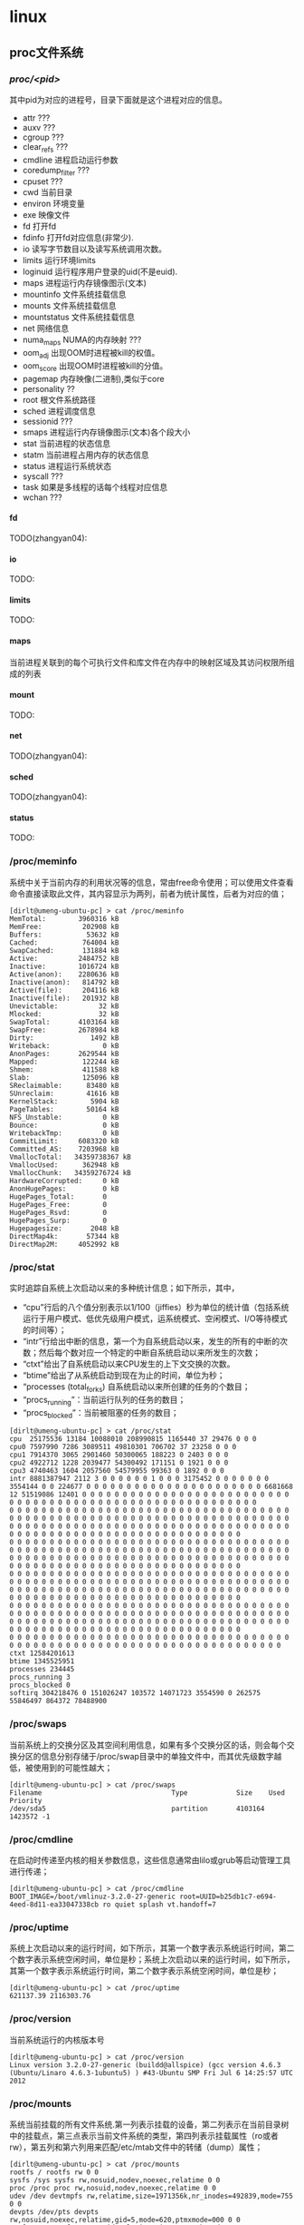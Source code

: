 * linux
#+OPTIONS: H:5

** proc文件系统
*** /proc/<pid>/
其中pid为对应的进程号，目录下面就是这个进程对应的信息。
   - attr ???
   - auxv ???
   - cgroup ???
   - clear_refs ???
   - cmdline 进程启动运行参数
   - coredump_filter ???
   - cpuset ???
   - cwd 当前目录
   - environ 环境变量
   - exe 映像文件
   - fd 打开fd
   - fdinfo 打开fd对应信息(非常少).
   - io 读写字节数目以及读写系统调用次数。
   - limits 运行环境limits
   - loginuid 运行程序用户登录的uid(不是euid).
   - maps 进程运行内存镜像图示(文本)
   - mountinfo 文件系统挂载信息
   - mounts 文件系统挂载信息
   - mountstatus 文件系统挂载信息
   - net 网络信息
   - numa_maps NUMA的内存映射 ???
   - oom_adj 出现OOM时进程被kill的权值。
   - oom_score 出现OOM时进程被kill的分值。
   - pagemap 内存映像(二进制),类似于core
   - personality ??
   - root 根文件系统路径
   - sched 进程调度信息
   - sessionid ???
   - smaps 进程运行内存镜像图示(文本)各个段大小
   - stat 当前进程的状态信息
   - statm 当前进程占用内存的状态信息
   - status 进程运行系统状态
   - syscall ???
   - task 如果是多线程的话每个线程对应信息
   - wchan ???

**** fd
TODO(zhangyan04):

**** io
TODO:

**** limits
TODO:

**** maps
当前进程关联到的每个可执行文件和库文件在内存中的映射区域及其访问权限所组成的列表

**** mount
TODO:

**** net
TODO(zhangyan04):

**** sched
TODO(zhangyan04):

**** status
TODO:

*** /proc/meminfo
系统中关于当前内存的利用状况等的信息，常由free命令使用；可以使用文件查看命令直接读取此文件，其内容显示为两列，前者为统计属性，后者为对应的值；
#+BEGIN_EXAMPLE
[dirlt@umeng-ubuntu-pc] > cat /proc/meminfo 
MemTotal:        3960316 kB
MemFree:          202908 kB
Buffers:           53632 kB
Cached:           764004 kB
SwapCached:       131884 kB
Active:          2484752 kB
Inactive:        1016724 kB
Active(anon):    2280636 kB
Inactive(anon):   814792 kB
Active(file):     204116 kB
Inactive(file):   201932 kB
Unevictable:          32 kB
Mlocked:              32 kB
SwapTotal:       4103164 kB
SwapFree:        2678984 kB
Dirty:              1492 kB
Writeback:             0 kB
AnonPages:       2629544 kB
Mapped:           122244 kB
Shmem:            411588 kB
Slab:             125096 kB
SReclaimable:      83480 kB
SUnreclaim:        41616 kB
KernelStack:        5904 kB
PageTables:        50164 kB
NFS_Unstable:          0 kB
Bounce:                0 kB
WritebackTmp:          0 kB
CommitLimit:     6083320 kB
Committed_AS:    7203968 kB
VmallocTotal:   34359738367 kB
VmallocUsed:      362948 kB
VmallocChunk:   34359276724 kB
HardwareCorrupted:     0 kB
AnonHugePages:         0 kB
HugePages_Total:       0
HugePages_Free:        0
HugePages_Rsvd:        0
HugePages_Surp:        0
Hugepagesize:       2048 kB
DirectMap4k:       57344 kB
DirectMap2M:     4052992 kB
#+END_EXAMPLE

*** /proc/stat
实时追踪自系统上次启动以来的多种统计信息；如下所示，其中，
   - “cpu”行后的八个值分别表示以1/100（jiffies）秒为单位的统计值（包括系统运行于用户模式、低优先级用户模式，运系统模式、空闲模式、I/O等待模式的时间等）；
   - “intr”行给出中断的信息，第一个为自系统启动以来，发生的所有的中断的次数；然后每个数对应一个特定的中断自系统启动以来所发生的次数；
   - “ctxt”给出了自系统启动以来CPU发生的上下文交换的次数。
   - “btime”给出了从系统启动到现在为止的时间，单位为秒；
   - “processes (total_forks) 自系统启动以来所创建的任务的个数目；
   - “procs_running”：当前运行队列的任务的数目；
   - “procs_blocked”：当前被阻塞的任务的数目；

#+BEGIN_EXAMPLE
[dirlt@umeng-ubuntu-pc] > cat /proc/stat 
cpu  25175536 13184 10088010 208990815 1165440 37 29476 0 0 0
cpu0 7597990 7286 3089511 49810301 706702 37 23258 0 0 0
cpu1 7914370 3065 2901460 50300065 188223 0 2403 0 0 0
cpu2 4922712 1228 2039477 54300492 171151 0 1921 0 0 0
cpu3 4740463 1604 2057560 54579955 99363 0 1892 0 0 0
intr 8881387947 2112 3 0 0 0 0 0 0 1 0 0 0 3175452 0 0 0 0 0 0 0 3554144 0 0 224677 0 0 0 0 0 0 0 0 0 0 0 0 0 0 0 0 0 0 0 0 0 0 6681668 12 51519086 12401 0 0 0 0 0 0 0 0 0 0 0 0 0 0 0 0 0 0 0 0 0 0 0 0 0 0 0 0 0 0 0 0 0 0 0 0 0 0 0 0 0 0 0 0 0 0 0 0 0 0 0 0 0 0 0 0 0 
0 0 0 0 0 0 0 0 0 0 0 0 0 0 0 0 0 0 0 0 0 0 0 0 0 0 0 0 0 0 0 0 0 0 0 0 0 0 0 0 0 0 0 0 0 0 0 0 0 0 0 0 0 0 0 0 0 0 0 0 0 0 0 0 0 0 0 0 0 0 0 0 0 0 0 0 0 0 0 0 0 0 0 0 0 0 0 0 0 0 0 0 0 0 0 0 0 0 0 0 0 0 0 0 0 0 0 0 0 0 0 0 0 0 0 0 0 0 0 0 0 0 0 0 0 0 0 0 0 0 0 0 0 0 
0 0 0 0 0 0 0 0 0 0 0 0 0 0 0 0 0 0 0 0 0 0 0 0 0 0 0 0 0 0 0 0 0 0 0 0 0 0 0 0 0 0 0 0 0 0 0 0 0 0 0 0 0 0 0 0 0 0 0 0 0 0 0 0 0 0 0 0 0 0 0 0 0 0 0 0 0 0 0 0 0 0 0 0 0 0 0 0 0 0 0 0 0 0 0 0 0 0 0 0 0 0 0 0 0 0 0 0 0 0 0 0 0 0 0 0 0 0 0 0 0 0 0 0 0 0 0 0 0 0 0 0 0 0 
0 0 0 0 0 0 0 0 0 0 0 0 0 0 0 0 0 0 0 0 0 0 0 0 0 0 0 0 0 0 0 0 0 0 0 0 0 0 0 0 0 0 0 0 0 0 0 0 0 0 0 0 0 0 0 0 0 0 0 0 0 0 0 0 0 0 0 0 0 0 0 0 0 0 0 0 0 0 0 0 0 0 0 0 0 0 0 0 0 0 0 0 0 0 0 0 0 0 0 0 0 0 0 0 0 0 0 0 0 0 0 0 0 0 0 0 0 0 0 0 0 0 0 0 0 0 0 0 0 0 0 0 0 0 
0 0 0 0 0 0 0 0 0 0 0 0 0 0 0 0 0 0 0 0 0 0 0 0 0 0 0 0 0 0 0 0 0 0 0 0 0 0 0 0 0 0 0 0 0 0 0 0 0 0 0 0 0 0 0 0 0 0 0 0 0 0 0 0 0 0 0 0 0 0 0 0 0 0 0 0 0 0 0 0 0 0 0 0 0 0 0 0 0 0 0 0 0 0 0 0 0 0 0 0 0 0 0 0 0 0 0 0 0 0 0 0 0 0 0 0 0 0 0 0 0 0 0 0 0 0 0 0 0 0 0 0 0 0 
0 0 0 0 0 0 0 0 0 0 0 0 0 0 0 0 0 0 0 0 0 0 0 0 0 0 0 0 0 0 0 0 0 0 0 0 0 0 0 0 0 0 0 0 0 0 0 0 0 0 0 0 0 0 0 0 0 0 0 0 0 0 0 0 0 0 0 0 0                                                                                                                                  
ctxt 12584201613
btime 1345525951
processes 234445
procs_running 3
procs_blocked 0
softirq 304218476 0 151026247 103572 14071723 3554590 0 262575 55846497 864372 78488900
#+END_EXAMPLE
     
*** /proc/swaps
当前系统上的交换分区及其空间利用信息，如果有多个交换分区的话，则会每个交换分区的信息分别存储于/proc/swap目录中的单独文件中，而其优先级数字越低，被使用到的可能性越大；

#+BEGIN_EXAMPLE
[dirlt@umeng-ubuntu-pc] > cat /proc/swaps 
Filename                                Type            Size    Used    Priority
/dev/sda5                               partition       4103164 1423572 -1
#+END_EXAMPLE


*** /proc/cmdline
在启动时传递至内核的相关参数信息，这些信息通常由lilo或grub等启动管理工具进行传递；
#+BEGIN_EXAMPLE
[dirlt@umeng-ubuntu-pc] > cat /proc/cmdline 
BOOT_IMAGE=/boot/vmlinuz-3.2.0-27-generic root=UUID=b25db1c7-e694-4eed-8d11-ea33047338cb ro quiet splash vt.handoff=7
#+END_EXAMPLE

*** /proc/uptime
系统上次启动以来的运行时间，如下所示，其第一个数字表示系统运行时间，第二个数字表示系统空闲时间，单位是秒；系统上次启动以来的运行时间，如下所示，其第一个数字表示系统运行时间，第二个数字表示系统空闲时间，单位是秒；

#+BEGIN_EXAMPLE
[dirlt@umeng-ubuntu-pc] > cat /proc/uptime 
621137.39 2116303.76
#+END_EXAMPLE

*** /proc/version
当前系统运行的内核版本号

#+BEGIN_EXAMPLE
[dirlt@umeng-ubuntu-pc] > cat /proc/version
Linux version 3.2.0-27-generic (buildd@allspice) (gcc version 4.6.3 (Ubuntu/Linaro 4.6.3-1ubuntu5) ) #43-Ubuntu SMP Fri Jul 6 14:25:57 UTC 2012
#+END_EXAMPLE




*** /proc/mounts
系统当前挂载的所有文件系统.第一列表示挂载的设备，第二列表示在当前目录树中的挂载点，第三点表示当前文件系统的类型，第四列表示挂载属性（ro或者rw），第五列和第六列用来匹配/etc/mtab文件中的转储（dump）属性；
#+BEGIN_EXAMPLE
[dirlt@umeng-ubuntu-pc] > cat /proc/mounts 
rootfs / rootfs rw 0 0
sysfs /sys sysfs rw,nosuid,nodev,noexec,relatime 0 0
proc /proc proc rw,nosuid,nodev,noexec,relatime 0 0
udev /dev devtmpfs rw,relatime,size=1971356k,nr_inodes=492839,mode=755 0 0
devpts /dev/pts devpts rw,nosuid,noexec,relatime,gid=5,mode=620,ptmxmode=000 0 0
tmpfs /run tmpfs rw,nosuid,relatime,size=792064k,mode=755 0 0
/dev/disk/by-uuid/b25db1c7-e694-4eed-8d11-ea33047338cb / ext4 rw,relatime,errors=remount-ro,user_xattr,barrier=1,data=ordered 0 0
none /sys/fs/fuse/connections fusectl rw,relatime 0 0
none /sys/kernel/debug debugfs rw,relatime 0 0
none /sys/kernel/security securityfs rw,relatime 0 0
none /run/lock tmpfs rw,nosuid,nodev,noexec,relatime,size=5120k 0 0
none /run/shm tmpfs rw,nosuid,nodev,relatime 0 0
/dev/sda3 /home ext4 rw,relatime,user_xattr,barrier=1,data=ordered 0 0
binfmt_misc /proc/sys/fs/binfmt_misc binfmt_misc rw,nosuid,nodev,noexec,relatime 0 0
gvfs-fuse-daemon /home/dirlt/.gvfs fuse.gvfs-fuse-daemon rw,nosuid,nodev,relatime,user_id=1000,group_id=1000 0 0
#+END_EXAMPLE

*** /proc/modules
当前装入内核的所有模块名称列表，可以由lsmod命令使用，也可以直接查看；如下所示，其中第一列表示模块名，第二列表示此模块占用内存空间大小，第三列表示此模块有多少实例被装入，第四列表示此模块依赖于其它哪些模块，第五列表示此模块的装载状态（Live：已经装入；Loading：正在装入；Unloading：正在卸载），第六列表示此模块在内核内存（kernel memory）中的偏移量；
#+BEGIN_EXAMPLE
[dirlt@umeng-ubuntu-pc] > cat /proc/modules 
pci_stub 12622 1 - Live 0x0000000000000000
vboxpci 23200 0 - Live 0x0000000000000000 (O)
vboxnetadp 13382 0 - Live 0x0000000000000000 (O)
vboxnetflt 23441 0 - Live 0x0000000000000000 (O)
vboxdrv 287082 3 vboxpci,vboxnetadp,vboxnetflt, Live 0x0000000000000000 (O)
bnep 18281 2 - Live 0x0000000000000000
rfcomm 47604 0 - Live 0x0000000000000000
bluetooth 180104 10 bnep,rfcomm, Live 0x0000000000000000
binfmt_misc 17540 1 - Live 0x0000000000000000
snd_hda_codec_realtek 223962 1 - Live 0x0000000000000000
ppdev 17113 0 - Live 0x0000000000000000
eeepc_wmi 13109 0 - Live 0x0000000000000000
asus_wmi 24456 1 eeepc_wmi, Live 0x0000000000000000
sparse_keymap 13890 1 asus_wmi, Live 0x0000000000000000
snd_hda_intel 33773 5 - Live 0x0000000000000000
snd_hda_codec 127706 2 snd_hda_codec_realtek,snd_hda_intel, Live 0x0000000000000000
snd_hwdep 13668 1 snd_hda_codec, Live 0x0000000000000000
snd_pcm 97188 3 snd_hda_intel,snd_hda_codec, Live 0x0000000000000000
snd_seq_midi 13324 0 - Live 0x0000000000000000
snd_rawmidi 30748 1 snd_seq_midi, Live 0x0000000000000000
snd_seq_midi_event 14899 1 snd_seq_midi, Live 0x0000000000000000
snd_seq 61896 2 snd_seq_midi,snd_seq_midi_event, Live 0x0000000000000000
snd_timer 29990 2 snd_pcm,snd_seq, Live 0x0000000000000000
snd_seq_device 14540 3 snd_seq_midi,snd_rawmidi,snd_seq, Live 0x0000000000000000
parport_pc 32866 1 - Live 0x0000000000000000
snd 78855 18 snd_hda_codec_realtek,snd_hda_intel,snd_hda_codec,snd_hwdep,snd_pcm,snd_rawmidi,snd_seq,snd_timer,snd_seq_device, Live 0
x0000000000000000                                                                                                                   
psmouse 87692 0 - Live 0x0000000000000000
serio_raw 13211 0 - Live 0x0000000000000000
soundcore 15091 1 snd, Live 0x0000000000000000
snd_page_alloc 18529 2 snd_hda_intel,snd_pcm, Live 0x0000000000000000
mac_hid 13253 0 - Live 0x0000000000000000
i915 472897 3 - Live 0x0000000000000000
wmi 19256 1 asus_wmi, Live 0x0000000000000000
drm_kms_helper 46978 1 i915, Live 0x0000000000000000
drm 242038 4 i915,drm_kms_helper, Live 0x0000000000000000
i2c_algo_bit 13423 1 i915, Live 0x0000000000000000
mei 41616 0 - Live 0x0000000000000000 (C)
video 19596 1 i915, Live 0x0000000000000000
lp 17799 0 - Live 0x0000000000000000
parport 46562 3 ppdev,parport_pc,lp, Live 0x0000000000000000
usbhid 47199 0 - Live 0x0000000000000000
hid 99559 1 usbhid, Live 0x0000000000000000
r8169 62099 0 - Live 0x0000000000000000
#+END_EXAMPLE

*** /proc/diskstats
每块磁盘设备的磁盘I/O统计信息列表

*** /proc/sys
在/proc/sys下面有一些可以动态修改的内核参数，有两种方式可以修改这些参数。

首先可以使用sysctl工具来进行修改。比如如果想修改sys/vm/swappiness==0的话，那么可以
#+BEGIN_EXAMPLE
dirlt@dirlt-virtual-machine:~/github/sperm/essay$ sudo sysctl vm.swappiness=0
[sudo] password for dirlt:
vm.swappiness = 0
#+END_EXAMPLE

上面修改方式是临时的，如果想进行永久修改的话可以修改/etc/sysctl.conf文件
#+BEGIN_EXAMPLE
vm.swappiness = 0
#+END_EXAMPLE
然后重启那么这个设置就会永久生效。

*** /proc/sys/vm/overcommit_memory
所谓的overcommit是过量使用的意思。
   - OVERCOMMIT_GUESS=0 用户申请内存的时候，系统会判断剩余的内存有多少。如果不够的话那么就会失败。这种方式是比较保守的，因为有时候比如用户申请1G内存但是可能只是会使用其中1K.
   - OVERCOMMIT_ALWAYS=1 用户申请内存的时候，系统不进行任何检查认为内存足够使用，直到使用内存超过可用内存。
   - OVERCOMMIT_NEVER=2 用户一次申请内存的大小不允许超过<可用内存>的大小。关于这个<可用内存>的大小计算可以看下面overcommit_ration这个参数，可以上面两种所说的可用内存不太一样。

*** /proc/sys/vm/overcommit_ratio
如果overcommit_memory值为2的话，那么这个参数决定了系统的<可用内存>的大小。计算方式是 (Physical-RAM-Size) * ratio / 100 + (Swap-Size).
#+BEGIN_EXAMPLE
dirlt@dirlt-virtual-machine:~/github/sperm/essay$ free -m
             total       used       free     shared    buffers     cached
Mem:           491        484          6          0         43        296
-/+ buffers/cache:        145        346
Swap:          509          0        509
dirlt@dirlt-virtual-machine:~/github/sperm/essay$ cat /proc/sys/vm/overcommit_ratio
50
#+END_EXAMPLE
所以对于我这个系统来说，可用的虚拟内存在(491*50/100)+509=754M. NOTE(dirlt):这个仅仅是在overcommit_memory=2的时候估算的<可用内存>大小，
实际上对于其他情况来说可用内存大小还是(Physical-RAM-Size) + (Swap-Size).

*** /proc/sys/vm/swappiness
这个参数决定系统使用swap的程度。但是这个参数并没有禁止使用swap分区，而只是一个依赖于swap分区的程度。
如果这个值设置成为0的话那么，那么系统会尽可能地将减少page swap in/out操作，将更多的内存操作于物理内存上面。

*** /proc/sys/vm/dirty_*
这几个参数主要是用来控制脏页刷回磁盘策略。关于脏页刷回磁盘的过程可以参看"文件IO/write"一节。

*** /proc/sys/vm/drop_caches
    可以用来释放kernel保存的buffers和cached memory，buffers保存的是目录以及文件的inode，cached memory保存的是操作文件时候使用的pagecache
   - 0 // 释放cached memory
   - 1 // 释放buffers
   - 2 // 释放两者
为了防止数据丢失，可以在修改这个文件之前先调用sync强制写盘

*** /proc/cpuinfo
*** /proc/crypto
系统上已安装的内核使用的密码算法及每个算法的详细信息列表
#+BEGIN_EXAMPLE
[dirlt@umeng-ubuntu-pc] > cat /proc/crypto 
name         : cbc(aes)
driver       : cbc(aes-generic)
module       : kernel
priority     : 100
refcnt       : 1
selftest     : passed
type         : blkcipher
blocksize    : 16
min keysize  : 16
max keysize  : 32
ivsize       : 16
geniv        : <default>

name         : hmac(sha256)
driver       : hmac(sha256-generic)
module       : kernel
priority     : 0
refcnt       : 2
selftest     : passed
type         : shash
blocksize    : 64
digestsize   : 32

name         : hmac(sha1)
driver       : hmac(sha1-generic)
module       : kernel
priority     : 0
refcnt       : 2
selftest     : passed
type         : shash
blocksize    : 64
digestsize   : 20

name         : stdrng
driver       : krng
module       : kernel
priority     : 200
refcnt       : 1
selftest     : passed
type         : rng
seedsize     : 0

name         : crc32c
driver       : crc32c-generic
module       : kernel
priority     : 100
refcnt       : 1
selftest     : passed
type         : shash
blocksize    : 1
digestsize   : 4

name         : aes
driver       : aes-generic
module       : kernel
priority     : 100
refcnt       : 1
selftest     : passed
type         : cipher
blocksize    : 16
min keysize  : 16
max keysize  : 32

name         : sha256
driver       : sha256-generic
module       : kernel
priority     : 0
refcnt       : 3
selftest     : passed
type         : shash
blocksize    : 64
digestsize   : 32

name         : sha224
driver       : sha224-generic
module       : kernel
priority     : 0
refcnt       : 1
selftest     : passed
type         : shash
blocksize    : 64
digestsize   : 28

name         : sha1
driver       : sha1-generic
module       : kernel
priority     : 0
refcnt       : 3
selftest     : passed
type         : shash
blocksize    : 64
digestsize   : 20

name         : md5
driver       : md5-generic
module       : kernel
priority     : 0
refcnt       : 1
selftest     : passed
type         : shash
blocksize    : 64
digestsize   : 16

name         : crc32c
driver       : crc32c-intel
module       : kernel
priority     : 200
refcnt       : 1
selftest     : passed
type         : shash
blocksize    : 1
digestsize   : 4
#+END_EXAMPLE

*** /proc/loadavg
保存关于CPU和磁盘I/O的负载平均值，其前三列分别表示每1秒钟、每5秒钟及每15秒的负载平均值，类似于uptime命令输出的相关信息；第四列是由斜线隔开的两个数值，前者表示当前正由内核调度的实体（进程和线程）的数目，后者表示系统当前存活的内核调度实体的数目；第五列表示此文件被查看前最近一个由内核创建的进程的PID.
#+BEGIN_EXAMPLE
[dirlt@umeng-ubuntu-pc] > cat /proc/loadavg 
2.46 2.14 2.16 15/736 11012
#+END_EXAMPLE

*** /proc/locks
保存当前由内核锁定的文件的相关信息，包含内核内部的调试数据；每个锁定占据一行，且具有一个惟一的编号；如下输出信息中每行的第二列表示当前锁定使用的锁定类别，POSIX表示目前较新类型的文件锁，由lockf系统调用产生，FLOCK是传统的UNIX文件锁，由flock系统调用产生；第三列也通常由两种类型，ADVISORY表示不允许其他用户锁定此文件，但允许读取，MANDATORY表示此文件锁定期间不允许其他用户任何形式的访问；

#+BEGIN_EXAMPLE
[dirlt@umeng-ubuntu-pc] > cat /proc/locks 
1: POSIX  ADVISORY  WRITE 18536 08:01:1573063 0 9223372036854775806
2: POSIX  ADVISORY  WRITE 3187 08:03:1970738 0 0
3: POSIX  ADVISORY  WRITE 3187 08:03:1971423 0 0
4: POSIX  ADVISORY  WRITE 3187 08:03:1971422 0 0
5: POSIX  ADVISORY  WRITE 3187 08:03:1971421 0 0
6: POSIX  ADVISORY  READ  647 08:01:3702340 1073741826 1073742335
7: FLOCK  ADVISORY  WRITE 28279 08:01:394731 0 EOF
8: POSIX  ADVISORY  WRITE 25505 08:03:1442453 1073741824 1073742335
9: POSIX  ADVISORY  READ  25505 08:03:1442317 128 128
10: POSIX  ADVISORY  READ  25505 08:03:1443015 1073741826 1073742335
11: POSIX  ADVISORY  READ  25505 08:03:1441997 128 128
12: POSIX  ADVISORY  READ  25505 08:03:1443023 1073741826 1073742335
13: POSIX  ADVISORY  READ  25505 08:03:1443008 1073741826 1073742335
14: POSIX  ADVISORY  WRITE 25505 08:03:1443000 0 EOF
15: POSIX  ADVISORY  WRITE 18249 08:03:1971018 0 9223372036854775806
16: POSIX  ADVISORY  WRITE 17989 08:03:1970815 0 9223372036854775806
17: POSIX  ADVISORY  WRITE 4378 08:03:2492158 1073741824 1073742335
18: POSIX  ADVISORY  READ  4378 08:03:2491544 1073741826 1073742335
19: POSIX  ADVISORY  READ  4378 08:03:2492160 128 128
20: POSIX  ADVISORY  READ  4378 08:03:2491555 1073741826 1073742335
21: POSIX  ADVISORY  READ  4378 08:03:2491887 128 128
22: POSIX  ADVISORY  READ  4378 08:03:2491558 1073741826 1073742335
23: POSIX  ADVISORY  WRITE 4378 08:03:2491537 0 EOF
24: POSIX  ADVISORY  READ  1945 08:03:1179790 124 124
25: POSIX  ADVISORY  WRITE 1953 08:03:1179792 0 0
26: POSIX  ADVISORY  READ  1951 08:03:1179790 128 128
27: POSIX  ADVISORY  READ  1951 08:03:1179788 1073741826 1073742335
28: POSIX  ADVISORY  READ  1945 08:03:1179790 128 128
29: POSIX  ADVISORY  READ  1945 08:03:1179788 1073741826 1073742335
30: POSIX  ADVISORY  WRITE 997 00:0f:1714 0 EOF
31: FLOCK  ADVISORY  WRITE 958 00:0f:8496 0 EOF
#+END_EXAMPLE

*** /proc/slabinfo
在内核中频繁使用的对象（如inode、dentry等）都有自己的cache，即slab pool，而/proc/slabinfo文件列出了这些对象相关slap的信息；详情可以参见内核文档中slapinfo的手册页；

#+BEGIN_EXAMPLE
[dirlt@umeng-ubuntu-pc] > sudo cat /proc/slabinfo                                                                                    
[sudo] password for dirlt: 
slabinfo - version: 2.1
# name            <active_objs> <num_objs> <objsize> <objperslab> <pagesperslab> : tunables <limit> <batchcount> <sharedfactor> : sla
bdata <active_slabs> <num_slabs> <sharedavail>                                                                                      
ip6_dst_cache        100    100    320   25    2 : tunables    0    0    0 : slabdata      4      4      0
UDPLITEv6              0      0   1024   16    4 : tunables    0    0    0 : slabdata      0      0      0
UDPv6                 64     64   1024   16    4 : tunables    0    0    0 : slabdata      4      4      0
tw_sock_TCPv6        425    450    320   25    2 : tunables    0    0    0 : slabdata     18     18      0
TCPv6                221    221   1920   17    8 : tunables    0    0    0 : slabdata     13     13      0
flow_cache             0      0    104   39    1 : tunables    0    0    0 : slabdata      0      0      0
kcopyd_job             0      0   3240   10    8 : tunables    0    0    0 : slabdata      0      0      0
dm_uevent              0      0   2608   12    8 : tunables    0    0    0 : slabdata      0      0      0
dm_rq_target_io        0      0    408   20    2 : tunables    0    0    0 : slabdata      0      0      0
cfq_queue            510    510    232   17    1 : tunables    0    0    0 : slabdata     30     30      0
bsg_cmd                0      0    312   26    2 : tunables    0    0    0 : slabdata      0      0      0
mqueue_inode_cache     18     18    896   18    4 : tunables    0    0    0 : slabdata      1      1      0
fuse_request         104    104    608   26    4 : tunables    0    0    0 : slabdata      4      4      0
fuse_inode            46     46    704   23    4 : tunables    0    0    0 : slabdata      2      2      0
ecryptfs_key_record_cache      0      0    576   28    4 : tunables    0    0    0 : slabdata      0      0      0
ecryptfs_inode_cache      0      0    960   17    4 : tunables    0    0    0 : slabdata      0      0      0
hugetlbfs_inode_cache     28     28    576   28    4 : tunables    0    0    0 : slabdata      1      1      0
journal_handle       680    680     24  170    1 : tunables    0    0    0 : slabdata      4      4      0
journal_head         720    720    112   36    1 : tunables    0    0    0 : slabdata     20     20      0
revoke_record       4992   4992     32  128    1 : tunables    0    0    0 : slabdata     39     39      0
ext4_inode_cache   53478  53478    880   18    4 : tunables    0    0    0 : slabdata   2971   2971      0
ext4_free_data      3650   4015     56   73    1 : tunables    0    0    0 : slabdata     55     55      0
ext4_allocation_context   3810   3810    136   30    1 : tunables    0    0    0 : slabdata    127    127      0
ext4_io_end          261    406   1128   29    8 : tunables    0    0    0 : slabdata     14     14      0
ext4_io_page        1284   2816     16  256    1 : tunables    0    0    0 : slabdata     11     11      0
ext3_inode_cache       0      0    776   21    4 : tunables    0    0    0 : slabdata      0      0      0
ext3_xattr             0      0     88   46    1 : tunables    0    0    0 : slabdata      0      0      0
dquot                  0      0    256   16    1 : tunables    0    0    0 : slabdata      0      0      0
dnotify_mark        4230   4230    136   30    1 : tunables    0    0    0 : slabdata    141    141      0
dio                  100    100    640   25    4 : tunables    0    0    0 : slabdata      4      4      0
pid_namespace          0      0   2128   15    8 : tunables    0    0    0 : slabdata      0      0      0
user_namespace         0      0   1072   30    8 : tunables    0    0    0 : slabdata      0      0      0
UDP-Lite               0      0    832   19    4 : tunables    0    0    0 : slabdata      0      0      0
ip_fib_trie          292    292     56   73    1 : tunables    0    0    0 : slabdata      4      4      0
arp_cache             72     72    448   18    2 : tunables    0    0    0 : slabdata      4      4      0
UDP                   76     76    832   19    4 : tunables    0    0    0 : slabdata      4      4      0
tw_sock_TCP          240    240    256   16    1 : tunables    0    0    0 : slabdata     15     15      0
TCP                  140    252   1728   18    8 : tunables    0    0    0 : slabdata     14     14      0
blkdev_queue          51     51   1880   17    8 : tunables    0    0    0 : slabdata      3      3      0
blkdev_requests      374    374    368   22    2 : tunables    0    0    0 : slabdata     17     17      0
fsnotify_event      1632   1632    120   34    1 : tunables    0    0    0 : slabdata     48     48      0
bip-256                7      7   4224    7    8 : tunables    0    0    0 : slabdata      1      1      0
bip-128                0      0   2176   15    8 : tunables    0    0    0 : slabdata      0      0      0
bip-64                 0      0   1152   28    8 : tunables    0    0    0 : slabdata      0      0      0
bip-16                21     21    384   21    2 : tunables    0    0    0 : slabdata      1      1      0
sock_inode_cache    1149   1300    640   25    4 : tunables    0    0    0 : slabdata     52     52      0
net_namespace          0      0   2560   12    8 : tunables    0    0    0 : slabdata      0      0      0
shmem_inode_cache   2929   3375    640   25    4 : tunables    0    0    0 : slabdata    135    135      0
Acpi-ParseExt       3304   3304     72   56    1 : tunables    0    0    0 : slabdata     59     59      0
Acpi-State           204    204     80   51    1 : tunables    0    0    0 : slabdata      4      4      0
Acpi-Namespace      1428   1428     40  102    1 : tunables    0    0    0 : slabdata     14     14      0
task_delay_info     1764   1764    112   36    1 : tunables    0    0    0 : slabdata     49     49      0
taskstats             96     96    328   24    2 : tunables    0    0    0 : slabdata      4      4      0
proc_inode_cache    3001   3302    624   26    4 : tunables    0    0    0 : slabdata    127    127      0
sigqueue             150    150    160   25    1 : tunables    0    0    0 : slabdata      6      6      0
bdev_cache            76     76    832   19    4 : tunables    0    0    0 : slabdata      4      4      0
sysfs_dir_cache    18480  18480    144   28    1 : tunables    0    0    0 : slabdata    660    660      0
inode_cache         7515   8120    560   29    4 : tunables    0    0    0 : slabdata    280    280      0
dentry             63000  63000    192   21    1 : tunables    0    0    0 : slabdata   3000   3000      0
iint_cache             0      0    112   36    1 : tunables    0    0    0 : slabdata      0      0      0
buffer_head        54221  60684    104   39    1 : tunables    0    0    0 : slabdata   1556   1556      0
vm_area_struct     44863  48047    176   23    1 : tunables    0    0    0 : slabdata   2089   2089      0
mm_struct            252    252    896   18    4 : tunables    0    0    0 : slabdata     14     14      0
files_cache          465    506    704   23    4 : tunables    0    0    0 : slabdata     22     22      0
signal_cache         456    600   1088   30    8 : tunables    0    0    0 : slabdata     20     20      0
sighand_cache        285    315   2112   15    8 : tunables    0    0    0 : slabdata     21     21      0
task_xstate         1631   1824    832   19    4 : tunables    0    0    0 : slabdata     96     96      0
task_struct          758    820   5872    5    8 : tunables    0    0    0 : slabdata    164    164      0
anon_vma           12228  13328     72   56    1 : tunables    0    0    0 : slabdata    238    238      0
shared_policy_node  39239  42670     48   85    1 : tunables    0    0    0 : slabdata    502    502      0
numa_policy          680    680     24  170    1 : tunables    0    0    0 : slabdata      4      4      0
radix_tree_node    11597  15792    568   28    4 : tunables    0    0    0 : slabdata    564    564      0
idr_layer_cache     1320   1320    544   30    4 : tunables    0    0    0 : slabdata     44     44      0
dma-kmalloc-8192       0      0   8192    4    8 : tunables    0    0    0 : slabdata      0      0      0
dma-kmalloc-4096       0      0   4096    8    8 : tunables    0    0    0 : slabdata      0      0      0
dma-kmalloc-2048       0      0   2048   16    8 : tunables    0    0    0 : slabdata      0      0      0
dma-kmalloc-1024       0      0   1024   16    4 : tunables    0    0    0 : slabdata      0      0      0
dma-kmalloc-512        0      0    512   16    2 : tunables    0    0    0 : slabdata      0      0      0
dma-kmalloc-256        0      0    256   16    1 : tunables    0    0    0 : slabdata      0      0      0
dma-kmalloc-128        0      0    128   32    1 : tunables    0    0    0 : slabdata      0      0      0
dma-kmalloc-64         0      0     64   64    1 : tunables    0    0    0 : slabdata      0      0      0
dma-kmalloc-32         0      0     32  128    1 : tunables    0    0    0 : slabdata      0      0      0
dma-kmalloc-16         0      0     16  256    1 : tunables    0    0    0 : slabdata      0      0      0
dma-kmalloc-8          0      0      8  512    1 : tunables    0    0    0 : slabdata      0      0      0
dma-kmalloc-192        0      0    192   21    1 : tunables    0    0    0 : slabdata      0      0      0
dma-kmalloc-96         0      0     96   42    1 : tunables    0    0    0 : slabdata      0      0      0
kmalloc-8192          87     92   8192    4    8 : tunables    0    0    0 : slabdata     23     23      0
kmalloc-4096         200    240   4096    8    8 : tunables    0    0    0 : slabdata     30     30      0
kmalloc-2048         422    544   2048   16    8 : tunables    0    0    0 : slabdata     34     34      0
kmalloc-1024        1154   1280   1024   16    4 : tunables    0    0    0 : slabdata     80     80      0
kmalloc-512         2848   3328    512   16    2 : tunables    0    0    0 : slabdata    208    208      0
kmalloc-256        14079  14704    256   16    1 : tunables    0    0    0 : slabdata    919    919      0
kmalloc-128         3467   6816    128   32    1 : tunables    0    0    0 : slabdata    213    213      0
kmalloc-64         10415  12928     64   64    1 : tunables    0    0    0 : slabdata    202    202      0
kmalloc-32         10224  11648     32  128    1 : tunables    0    0    0 : slabdata     91     91      0
kmalloc-16          4608   4608     16  256    1 : tunables    0    0    0 : slabdata     18     18      0
kmalloc-8          31744  31744      8  512    1 : tunables    0    0    0 : slabdata     62     62      0
kmalloc-192         3055   4368    192   21    1 : tunables    0    0    0 : slabdata    208    208      0
kmalloc-96          4031   4116     96   42    1 : tunables    0    0    0 : slabdata     98     98      0
kmem_cache            32     32    256   16    1 : tunables    0    0    0 : slabdata      2      2      0
kmem_cache_node      128    128     64   64    1 : tunables    0    0    0 : slabdata      2      2      0
#+END_EXAMPLE

*** /proc/vmstat
当前系统虚拟内存的多种统计数据，信息量可能会比较大，这因系统而有所不同，可读性较好；

#+BEGIN_EXAMPLE
[dirlt@umeng-ubuntu-pc] > cat /proc/vmstat 
nr_free_pages 39606
nr_inactive_anon 207905
nr_active_anon 575539
nr_inactive_file 51308
nr_active_file 51193
nr_unevictable 8
nr_mlock 8
nr_anon_pages 662833
nr_mapped 30562
nr_file_pages 242500
nr_dirty 288
nr_writeback 0
nr_slab_reclaimable 20951
nr_slab_unreclaimable 10401
nr_page_table_pages 12576
nr_kernel_stack 739
nr_unstable 0
nr_bounce 0
nr_vmscan_write 1043356
nr_vmscan_immediate_reclaim 310904
nr_writeback_temp 0
nr_isolated_anon 0
nr_isolated_file 0
nr_shmem 106998
nr_dirtied 14956613
nr_written 13377394
numa_hit 6181305909
numa_miss 0
numa_foreign 0
numa_interleave 5518
numa_local 6181305909
numa_other 0
nr_anon_transparent_hugepages 0
nr_dirty_threshold 92555
nr_dirty_background_threshold 46277
pgpgin 17601663
pgpgout 64310804
pswpin 491621
pswpout 789986
pgalloc_dma 0
pgalloc_dma32 5030620457
pgalloc_normal 1192146375
pgalloc_movable 0
pgfree 6222807408
pgactivate 4825471
pgdeactivate 4561700
pgfault 5884815503
pgmajfault 159176
pgrefill_dma 0
pgrefill_dma32 2727143
pgrefill_normal 3119709
pgrefill_movable 0
pgsteal_dma 0
pgsteal_dma32 4612169
pgsteal_normal 2661815
pgsteal_movable 0
pgscan_kswapd_dma 0
pgscan_kswapd_dma32 6468262
pgscan_kswapd_normal 4573712
pgscan_kswapd_movable 0
pgscan_direct_dma 0
pgscan_direct_dma32 275766
pgscan_direct_normal 246885
pgscan_direct_movable 0
zone_reclaim_failed 0
pginodesteal 0
slabs_scanned 1904768
kswapd_steal 7105516
kswapd_inodesteal 41781
kswapd_low_wmark_hit_quickly 10
kswapd_high_wmark_hit_quickly 980
kswapd_skip_congestion_wait 4130
pageoutrun 147240
allocstall 3159
pgrotated 884823
compact_blocks_moved 0
compact_pages_moved 0
compact_pagemigrate_failed 0
compact_stall 5
compact_fail 3
compact_success 2
htlb_buddy_alloc_success 0
htlb_buddy_alloc_fail 0
unevictable_pgs_culled 0
unevictable_pgs_scanned 0
unevictable_pgs_rescued 74
unevictable_pgs_mlocked 82
unevictable_pgs_munlocked 74
unevictable_pgs_cleared 0
unevictable_pgs_stranded 0
unevictable_pgs_mlockfreed 0
thp_fault_alloc 0
thp_fault_fallback 0
thp_collapse_alloc 0
thp_collapse_alloc_failed 0
thp_split 0
#+END_EXAMPLE

*** /proc/zoneinfo
内存区域（zone）的详细信息列表

#+BEGIN_EXAMPLE
[dirlt@umeng-ubuntu-pc] > cat /proc/zoneinfo 
Node 0, zone      DMA
  pages free     3977
        min      65
        low      81
        high     97
        scanned  0
        spanned  4080
        present  3913
    nr_free_pages 3977
    nr_inactive_anon 0
    nr_active_anon 0
    nr_inactive_file 0
    nr_active_file 0
    nr_unevictable 0
    nr_mlock     0
    nr_anon_pages 0
    nr_mapped    0
    nr_file_pages 0
    nr_dirty     0
    nr_writeback 0
    nr_slab_reclaimable 0
    nr_slab_unreclaimable 0
    nr_page_table_pages 0
    nr_kernel_stack 0
    nr_unstable  0
    nr_bounce    0
    nr_vmscan_write 0
    nr_vmscan_immediate_reclaim 0
    nr_writeback_temp 0
    nr_isolated_anon 0
    nr_isolated_file 0
    nr_shmem     0
    nr_dirtied   0
    nr_written   0
    numa_hit     0
    numa_miss    0
    numa_foreign 0
    numa_interleave 0
    numa_local   0
    numa_other   0
    nr_anon_transparent_hugepages 0
        protection: (0, 2906, 3912, 3912)
  pagesets
    cpu: 0
              count: 0
              high:  0
              batch: 1
  vm stats threshold: 6
    cpu: 1
              count: 0
              high:  0
              batch: 1
  vm stats threshold: 6
    cpu: 2
              count: 0
              high:  0
              batch: 1
  vm stats threshold: 6
    cpu: 3
              count: 0
              high:  0
              batch: 1
  vm stats threshold: 6
  all_unreclaimable: 1
  start_pfn:         16
  inactive_ratio:    1
Node 0, zone    DMA32
  pages free     36397
        min      12503
        low      15628
        high     18754
        scanned  0
        spanned  1044480
        present  744178
    nr_free_pages 36397
    nr_inactive_anon 122972
    nr_active_anon 492944
    nr_inactive_file 32614
    nr_active_file 31141
    nr_unevictable 0
    nr_mlock     0
    nr_anon_pages 528611
    nr_mapped    16731
    nr_file_pages 167055
    nr_dirty     202
    nr_writeback 0
    nr_slab_reclaimable 14391
    nr_slab_unreclaimable 3764
    nr_page_table_pages 5393
    nr_kernel_stack 217
    nr_unstable  0
    nr_bounce    0
    nr_vmscan_write 573794
    nr_vmscan_immediate_reclaim 248788
    nr_writeback_temp 0
    nr_isolated_anon 0
    nr_isolated_file 0
    nr_shmem     74754
    nr_dirtied   8249855
    nr_written   6854644
    numa_hit     5001386683
    numa_miss    0
    numa_foreign 0
    numa_interleave 0
    numa_local   5001386683
    numa_other   0
    nr_anon_transparent_hugepages 0
        protection: (0, 0, 1006, 1006)
  pagesets
    cpu: 0
              count: 62
              high:  186
              batch: 31
  vm stats threshold: 36
    cpu: 1
              count: 171
              high:  186
              batch: 31
  vm stats threshold: 36
    cpu: 2
              count: 62
              high:  186
              batch: 31
  vm stats threshold: 36
    cpu: 3
              count: 125
              high:  186
              batch: 31
  vm stats threshold: 36
  all_unreclaimable: 0
  start_pfn:         4096
  inactive_ratio:    4
Node 0, zone   Normal
  pages free     5426
        min      4327
        low      5408
        high     6490
        scanned  0
        spanned  261632
        present  257544
    nr_free_pages 5426
    nr_inactive_anon 81011
    nr_active_anon 80301
    nr_inactive_file 18852
    nr_active_file 20072
    nr_unevictable 8
    nr_mlock     8
    nr_anon_pages 131848
    nr_mapped    13831
    nr_file_pages 71702
    nr_dirty     172
    nr_writeback 0
    nr_slab_reclaimable 6568
    nr_slab_unreclaimable 6641
    nr_page_table_pages 7176
    nr_kernel_stack 523
    nr_unstable  0
    nr_bounce    0
    nr_vmscan_write 469562
    nr_vmscan_immediate_reclaim 62116
    nr_writeback_temp 0
    nr_isolated_anon 0
    nr_isolated_file 0
    nr_shmem     28316
    nr_dirtied   6708910
    nr_written   6523845
    numa_hit     1183081020
    numa_miss    0
    numa_foreign 0
    numa_interleave 5518
    numa_local   1183081020
    numa_other   0
    nr_anon_transparent_hugepages 0
        protection: (0, 0, 0, 0)
  pagesets
    cpu: 0
              count: 41
              high:  186
              batch: 31
  vm stats threshold: 24
    cpu: 1
              count: 170
              high:  186
              batch: 31
  vm stats threshold: 24
    cpu: 2
              count: 132
              high:  186
              batch: 31
  vm stats threshold: 24
    cpu: 3
              count: 185
              high:  186
              batch: 31
  vm stats threshold: 24
  all_unreclaimable: 0
  start_pfn:         1048576
  inactive_ratio:    1
#+END_EXAMPLE

** vmlinuz
vmlinuz是可引导的、压缩的内核。“vm”代表“Virtual Memory”。Linux 支持虚拟内存，不像老的操作系统比如DOS有640KB内存的限制。Linux能够使用硬盘空间作为虚拟内存，因此得名“vm”。vmlinuz是可执行的Linux内核，它位于/boot/vmlinuz，它一般是一个软链接。vmlinux是未压缩的内核，vmlinuz是vmlinux的压缩文件。

vmlinuz的建立有两种方式。一是编译内核时通过“make zImage”创建，然后通过：“cp /usr/src/linux-2.4/arch/i386/linux/boot/zImage /boot/vmlinuz”产生。zImage适用于小内核的情况，它的存在是为了向后的兼容性。二是内核编译时通过命令make bzImage创建，然后通过：“cp /usr/src/linux-2.4/arch/i386/linux/boot/bzImage /boot/vmlinuz”产生。bzImage是压缩的内核映像，需要注意，bzImage不是用bzip2压缩的，bzImage中的bz容易引起误解，bz表示“big zImage”。 bzImage中的b是“big”意思。

zImage(vmlinuz)和bzImage(vmlinuz)都是用gzip压缩的。它们不仅是一个压缩文件，而且在这两个文件的开头部分内嵌有gzip解压缩代码。所以你不能用gunzip 或 gzip –dc解包vmlinuz。内核文件中包含一个微型的gzip用于解压缩内核并引导它。两者的不同之处在于，老的zImage解压缩内核到低端内存(第一个640K)，bzImage解压缩内核到高端内存(1M以上)。如果内核比较小，那么可以采用zImage 或bzImage之一，两种方式引导的系统运行时是相同的。大的内核采用bzImage，不能采用zImage。

** 系统工具
*** mpstat
mpstat - Report processors related statistics.

#+BEGIN_EXAMPLE
mpstat -P [cpu|ALL] -V internal count
#+END_EXAMPLE
   - -P 能够选择特定的CPU来察看,或者是察看所有的CPU
   - internal 表示多少秒显示一次
   - count 表示显示多少次
通常使用就是"mpstat -P ALL 1"
#+BEGIN_EXAMPLE
[zhangyan@tc-cm-et18.tc.baidu.com]$ mpstat -P ALL 1
Linux 2.6.9_5-10-0-1 (tc-cm-et18.tc.baidu.com)  2011年09月20日

08时39分58秒  CPU   %user   %nice %system %iowait    %irq   %soft   %idle    intr/s
08时39分59秒  all   37.55    0.00    0.00    0.00    0.00    0.00   62.45   1009.00
08时39分59秒    0    0.00    0.00    0.00    0.00    0.00    0.00  100.00   1002.00
08时39分59秒    1  100.00    0.00    0.00    0.00    0.00    0.00    0.00      0.00
08时39分59秒    2    0.00    0.00    0.00    0.00    0.00    0.00  100.00      7.00
08时39分59秒    3  100.00    0.00    0.00    0.00    0.00    0.00    0.00      0.00
08时39分59秒    4  100.00    0.00    0.00    0.00    0.00    0.00    0.00      0.00
08时39分59秒    5    0.00    0.00    0.00    0.00    0.00    0.00  100.00      0.00
08时39分59秒    6    0.00    0.00    0.00    0.00    0.00    0.00   99.00      0.00
08时39分59秒    7    0.00    0.00    0.00    0.00    0.00    0.00  100.00      0.00
#+END_EXAMPLE

其中每个字段的意思分别是：
   - CPU 处理器编号
   - %user 处理user状态占用率
   - %nice 处理user状态并且是nice priority占用率
   - %system 处理system状态占用率(不包括硬中断和软中断)
   - %iowait 在进行io操作时候有cpu idle时间比率
   - %irq CPU耗费在硬中断上时间比率
   - %soft CPU耗费在软中断上时间比率(软中断可以被任何一个CPU处理)
   - %idle 在没有io操作时候的cpu idle时间比率
   - intr/s 每秒CPU中断次数(包括硬中断和软终端)

*** vmstat

#+BEGIN_EXAMPLE
vmstat [-a] [-n] [-S unit] [delay [ count]] // 查看全局内存开销
vmstat [-f] // 查看自从boot依赖forks的次数(fork,vfork,clone)，可以认为就是创建的task数目(包括线程)
vmstat [-s] // 系统事件统计次数以及内存统计
vmstat [-d] // 磁盘使用统计数据
vmstat [-m] // 内核开辟对象slabinfo
#+END_EXAMPLE

#+BEGIN_EXAMPLE
[dirlt@localhost.localdomain]$ vmstat 1
procs -----------memory---------- ---swap-- -----io---- --system-- -----cpu------
 r  b   swpd   free   buff  cache   si   so    bi    bo   in   cs us sy id wa st
 0  0      4  45752  33460  99324    0    0     1     1    1    9  0  0 99  0  0
 0  0      4  45752  33460  99324    0    0     0     0    1    8  0  0 100  0  0
#+END_EXAMPLE
   - r 多少个进程正在等待运行
   - b 多少个进程block住了
   - swpd 虚拟内存(swap)
   - free 空闲内存
   - buff 缓冲内存(buffers,用户缓存文件inode)
   - cache 缓冲内存(cache,用户作为文件系统page-cache)
   - 前面三个参数相加才是可用内存大小
   - si 读取disk使用的虚拟内存
   - so 写disk使用的虚拟内存
   - bi[block in] 块设备读取速率,blocks/s
   - bo[block out] 块设备写速度,blocks/s
   - in[interrupt] 每秒中断个数
   - cs[context switch] 每秒上下文切换次数
   - us 用户态时间[user]
   - sy 系统时间[system]
   - id 空闲时间[idle]
   - wa 等待io时间[wait IO]
   - st 虚拟机使用时间[stolen from VM]

#+BEGIN_EXAMPLE
[zhangyan04@tc-hpc-dev.tc.baidu.com]$ vmstat -d
disk- ------------reads------------ ------------writes----------- -----IO------
       total merged sectors      ms  total merged sectors      ms    cur    sec
sda    13873   1504  633974   37617 1366407 89873356 108823150 37820617      0    323
sda1      46     88    1072      34      0      0       0       0      0      0
sda2   10274    242  595386   24867  34050  35092 2474128 1078425      0    239
sda3    3515   1125   36820   12653 1332349 89838264 106349006 36742192      0    292
#+END_EXAMPLE
   - total 总共发起读写次数
   - merged 聚合读写次数
   - sectors 读写多少扇区
   - ms 耗时毫秒
   - cur 当前是否存在IO操作
   - sec 耗费在IO的时间(秒)

#+BEGIN_EXAMPLE
[zhangyan04@tc-hpc-dev.tc.baidu.com]$ vmstat -m
Cache                       Num  Total   Size  Pages
nfs_direct_cache              0      0    168     24
nfs_write_data               69     69    704     23
#+END_EXAMPLE
   - Num 当前多少个对象正在被使用
   - Total 总共有多少个对象可以被使用
   - Size 每个对象大小
   - Pages 占用了多少个Page(这个Page上面至少包含一个正在被使用的对象)

#+BEGIN_EXAMPLE
[zhangyan04@tc-hpc-dev.tc.baidu.com]$ vmstat -s
      8191996  total memory
      4519256  used memory
      1760044  active memory
      2327204  inactive memory
      3672740  free memory
        76200  buffer memory
      3935788  swap cache
      1020088  total swap
            0  used swap
      1020088  free swap
       423476 non-nice user cpu ticks
           91 nice user cpu ticks
       295803 system cpu ticks
     70621941 idle cpu ticks
        39354 IO-wait cpu ticks
          800 IRQ cpu ticks
        52009 softirq cpu ticks
       317179 pages paged in
     54413375 pages paged out
            0 pages swapped in
            0 pages swapped out
    754373489 interrupts
    500998741 CPU context switches
   1323083318 boot time
       418742 forks
#+END_EXAMPLE

*** free
#+BEGIN_EXAMPLE
[zhangyan04@tc-hpc-dev.tc.baidu.com]$ free -t
             total       used       free     shared    buffers     cached
Mem:       8191996    4519868    3672128          0      76204    3935864
-/+ buffers/cache:     507800    7684196
Swap:      1020088          0    1020088
Total:     9212084    4519868    4692216
#+END_EXAMPLE
   - total 总内存大小[实际内存大小]
   - used 已经使用大小[buffers+shared+cached+应用程序使用]
   - free 未使用大小
   - shared 共享内存大小
   - buffers 缓存大小包括目录inode
   - cached 用于操作文件使用缓冲[所谓cached的内容还是可以被使用的]
   - - buffers/cache 表示used-buffers/cached的大小，就是应用程序已经使用内存大小
   - + buffers/cache 表示free+buffers/cached的大小，就是所有可供应用程序使用的大小
   - Swap:total 交换分区大小
   - Swap:used 交换分区使用大小
   - Swap:free 可以使用的分区大小

*** dmesg
能够察看开机时启动信息(启动信息保存在/var/log/dmesg文件里)
#+BEGIN_EXAMPLE
[dirlt@localhost.localdomain]$ dmesg | less
Linux version 2.6.23.1-42.fc8 (kojibuilder@xenbuilder4.fedora.phx.redhat.com) (gcc version 4.1.2 20070925 (Red Hat 4.1.2-33)) #1 SMP Tue Oct 30 13:55:12 EDT 2007
BIOS-provided physical RAM map:
 BIOS-e820: 0000000000000000 - 000000000009f800 (usable)
 BIOS-e820: 000000000009f800 - 00000000000a0000 (reserved)
 BIOS-e820: 00000000000ca000 - 00000000000cc000 (reserved)
 BIOS-e820: 00000000000dc000 - 0000000000100000 (reserved)
 BIOS-e820: 0000000000100000 - 000000000fef0000 (usable)
 BIOS-e820: 000000000fef0000 - 000000000feff000 (ACPI data)
 BIOS-e820: 000000000feff000 - 000000000ff00000 (ACPI NVS)
 BIOS-e820: 000000000ff00000 - 0000000010000000 (usable)
 BIOS-e820: 00000000fec00000 - 00000000fec10000 (reserved)
 BIOS-e820: 00000000fee00000 - 00000000fee01000 (reserved)
 BIOS-e820: 00000000fffe0000 - 0000000100000000 (reserved)
#+END_EXAMPLE

*** taskset
可以用来获取和修改进程的CPU亲和性。
   - taskset -c 1,2,3 cmd (指定在CPU #1,#2,#3上运行cmd)
   - taskset -cp 1,2,3 pid (指定在CPU #1,#2,#3上运行进程pid)
   - taskset -c mask cmd|pid 通过mask格式进行设置，比如0x3就是#0和#1亲和性
如果不指定-c的话那么就是获取亲和性。程序上的话可以使用sched_setaffinity/sched_getaffinity调用来修改和获取某个进程和CPU的亲和性。

#+BEGIN_EXAMPLE
       taskset  is used to set or retrieve the CPU affinity of a running pro-
       cess given its PID or to launch a new COMMAND with a given CPU  affin-
       ity.  CPU affinity is a scheduler property that "bonds" a process to a
       given set of CPUs on the system.  The Linux scheduler will  honor  the
       given  CPU  affinity  and  the process will not run on any other CPUs.
       Note that the Linux scheduler also supports natural CPU affinity:  the
       scheduler  attempts to keep processes on the same CPU as long as prac-
       tical for performance reasons.   Therefore,  forcing  a  specific  CPU
       affinity is useful only in certain applications.
#+END_EXAMPLE

*** lsof
TODO(zhangyan04):

*** quota
http://blog.itpub.net/post/7184/488931

quota用来为用户编辑磁盘配额。
   - 初始化磁盘配额功能
修改/etc/fstab增加usrquota以及grpquota
#+BEGIN_EXAMPLE
/dev/hdb1 /home/extra ext3 defaults,noatime,usrquota,grpquota 1 2
#+END_EXAMPLE

   - 建立磁盘配额文件
#+BEGIN_EXAMPLE
# cd /home/extra
# touch aquota.user
# touch aquota.group
# chmod 600 aquota.user
# chmod 600 aquota.group
#+END_EXAMPLE

   - 重新挂载磁盘。mount -o remount /home/extra
   - 扫描磁盘，初始化磁盘配额表。修改之前建立的aquota文件。/sbin/quotacheck -uvg /home/extra

   - 编辑用户磁盘配额
如果为用户设定可以使用/usr/sbin/edquota -u testuser,如果需要为群组设定的话/usr/sbin/edquota -g testgrp.
#+BEGIN_EXAMPLE
Disk quotas for user testuser (uid 517):
Filesystem blocks soft hard inodes soft hard
/dev/hdb1 0 0 0 0 0 0
#+END_EXAMPLE
各个字段含义如下：
   - blocks：已经使用的磁盘块(1k bytes)
   - soft：软限额大小，如果用户超出了这个限额，系统会发出警告，如果在设定的时间内还没有回到该限额以下，系统将拒绝该用户使用额外的磁盘空间。
   - hard：硬限额，用户不允许超出的磁盘限制
   - inodes：用户已经使用的inodes数
   - soft和hard含义同上，不过，这里是限制用户创建的文件/目录总数。
可以使用/usr/sbin/edquota -t来修改软限额期限。

   - 启动磁盘配额可以使用/sbin/quotaon -av,关闭磁盘配额可以使用/sbin/quotaoff -av.
   - 查看整体磁盘配额可以使用/usr/sbin/repquota -a,查看用户配额情况可以使用quota -vu test

可以对WWW空间，FTP空间，Email空间进行磁盘配额限制。Quota只能基于磁盘分区进行配额管理，不能基于目录进行配额管理，因此只能把数据存放在有配额限制的分区，再用符号链接到实际应用的目录。
*** crontab
crontab就是为了能够使得工作自动化在特定的时间或者是时间间隔执行特定的程序。crontab -e就可以编辑crontab配置文件，默认是vim编辑器。crontab配置文件里面可以像shell一样定义变量，之后就是任务描述，每一个任务分为6个字段: minute hour day month week command
   1. minute范围是0-59
   2. hour范围是0-23
   3. day范围是1-31
   4. month范围是1-12
   5. week范围是0-7[0/7表示Sun]
对于每个字段可以有3种表示方式
   1. - 表示匹配所有时间
   2. num 表示完全匹配
   3. num1-num2 表示匹配范围
   4. num1,num2,num3... 进行枚举匹配
   5. num1-num2/interval 表示从num1-num2时间段内每interval间隔
对于系统级别的crontab配置文件在/etc/crontab貌似里面还多了一个用户字段.下面是几个配置的例子:
#+BEGIN_EXAMPLE
0 6 * * * /home/dirlt/platform/apache/bin/apachectl restart 每天早上6点重启apache
0,30 18-23 * * * /home/dirlt/platform/apache/bin/apachectl restart 每天18-23时候每隔半小时重启apache
\* 23-7/1 * * * /* 23-7/1 * * * /usr/local/apache/bin/apachectl restart 每天从23到次日7点每隔一小时重启apache
#+END_EXAMPLE

*** hdparm
hdparm - get/set hard disk parameters

下面是使用的用法
#+BEGIN_EXAMPLE
/sbin/hdparm [ flags ] [device] ..
#+END_EXAMPLE

对于device的话可以通过mount来查看
#+BEGIN_EXAMPLE
[dirlt@localhost.localdomain]$ mount
/dev/mapper/VolGroup00-LogVol00 on / type ext3 (rw)
proc on /proc type proc (rw)
sysfs on /sys type sysfs (rw)
devpts on /dev/pts type devpts (rw,gid=5,mode=620)
/dev/sda1 on /boot type ext3 (rw)
tmpfs on /dev/shm type tmpfs (rw)
none on /proc/sys/fs/binfmt_misc type binfmt_misc (rw)
sunrpc on /var/lib/nfs/rpc_pipefs type rpc_pipefs (rw)
#+END_EXAMPLE
我们关注自己读写目录，比如通常在/home下面，这里就是使用的device就是/dev/mapper/VolGroup00-LogVol00

TODO(dirlt):好多选项都不太清楚是什么意思.
*** nmon
http://nmon.sourceforge.net/pmwiki.php Nigel's performance Monitor for Linux

TODO(dirlt):

*** pmap
TODO(dirlt):

*** strace
TODO(dirlt):

*** uptime
TODO(dirlt):

*** top
TODO(dirlt):

*** pmap
TODO(dirlt)

*** iostat
iostat主要用来观察io设备的负载情况的。首先我们看看iostat的样例输出
#+BEGIN_EXAMPLE
dirlt@dirlt-virtual-machine:~$ iostat
Linux 3.2.0-23-generic (dirlt-virtual-machine)  2012年06月18日  _x86_64_        (1 CPU)

avg-cpu:  %user   %nice %system %iowait  %steal   %idle
           0.91    0.05    4.05    5.08    0.00   89.91

Device:            tps    kB_read/s    kB_wrtn/s    kB_read    kB_wrtn
scd0              0.01         0.04         0.00         48          0
sda              31.09       203.67      9862.91     260487   12614468
#+END_EXAMPLE
第一行显示了CPU平均负载情况，然后给出的信息是自从上一次reboot起来今的iostat平均信息。如果我们使用iostat
采用interval输出的话，那么下一次的数值是相对于上一次的数值而言的。这里解释一下CPU的各个状态：
   - %user 用户态比率
   - %nice 用户态使用nice priority比率
   - %system 系统态比率
   - %iowait CPU在等待IO操作时候idle比率
   - %steal TODO(dirlt)
   - %idle idle比率但是不包括在等待IO操作idle比率

然后在来看看iostat的命令行参数
#+BEGIN_EXAMPLE
iostat [ -c ] [ -d ] [ -h ] [ -N ] [ -k | -m ] [ -t ] [ -V ] [ -x ] [ -z ] [ device [...] | ALL  ]  [  -p  [
device [,...] | ALL ] ] [ interval [ count ] ]
#+END_EXAMPLE
其中interval表示每隔x时间刷新一次输出，而count表示希望输出多少次.下面解释一下每隔参数的含义：
   - -c 产生CPU输出(只是生成CPU输出)
   - -d 生成device使用情况输出
   - -h 和-d一样只不过human readable一些(不过其实差不多)
   - -k 统计数据按照kilobytes为单位
   - -m 统计数据按照megabytes为单位
   - -N TODO(dirlt)
   - -p 选择block device以及其partitions.如果使用ALL的话那么选择所有block devices.
   - -t 每次输出都是打印当前时间
   - -V version
   - -x 显示扩展数据(extended)
   - -z 忽略输出那些在period期间没有任何活动的device.
iostat也可以指定选择输出哪些block device.

通常命令也就是iostat -d -k -x 1.我们来看看样例输出
#+BEGIN_EXAMPLE
dirlt@dirlt-virtual-machine:~$ iostat -d -x -k 1
Linux 3.2.0-23-generic (dirlt-virtual-machine)  2012年06月18日  _x86_64_        (1 CPU)

xsDevice:         rrqm/s   wrqm/s     r/s     w/s    rkB/s    wkB/s avgrq-sz avgqu-sz   await r_await w_await  svctm  %util
scd0              0.00     0.00    0.00    0.00     0.02     0.00     8.00     0.00   29.00   29.00    0.00  29.00   0.01
sda               6.34     5.72   15.95   12.60   192.62  5675.85   411.10     2.48   87.41   18.33  174.88   2.74   7.83

Device:         rrqm/s   wrqm/s     r/s     w/s    rkB/s    wkB/s avgrq-sz avgqu-sz   await r_await w_await  svctm  %util
scd0              0.00     0.00    0.00    0.00     0.00     0.00     0.00     0.00    0.00    0.00    0.00   0.00   0.00
sda               0.00     0.00    0.00    0.00     0.00     0.00     0.00     0.00    0.00    0.00    0.00   0.00   0.00

Device:         rrqm/s   wrqm/s     r/s     w/s    rkB/s    wkB/s avgrq-sz avgqu-sz   await r_await w_await  svctm  %util
scd0              0.00     0.00    0.00    0.00     0.00     0.00     0.00     0.00    0.00    0.00    0.00   0.00   0.00
sda               0.00     0.00    0.00    0.00     0.00     0.00     0.00     0.00    0.00    0.00    0.00   0.00   0.00
#+END_EXAMPLE
然后分析其中字段：
   - Device 设备名
   - tps number of transfers per second.对于IO device多个请求可能会合并成为一个transfer.不过似乎没有太大意义。
   - Blk_read/s(kB_read/s, MB_read/s). 读速度，这里Block相当于一个扇区占据512bytes.
   - Blk_wrtn/s(kB_wrtn/s, MB_wrtn/s). 写速度。
   - Blk_read(kb_read, MB_read). 读总量
   - Blk_wrtn(kB_wrtn, MB_wrtn). 写总量
   - rrqm/s 每秒多少个读请求被merge.当系统调用需要读取数据的时候，VFS将请求发到各个FS，如果FS发现不同的读取请求读取的是相同Block的数据，FS会将这个请求合并Merge
   - wrqm/s 每秒多少个些请求被merge
   - r/s 每秒多少个读请求(after merged)
   - w/s 每秒多少个写请求(after merged)
   - rsec/s(rkB/s, rMB/s) 读速度。sec表示sector.
   - wsec/s(wkB/s, wMB/s) 写速度
   - avgrq-sz 提交到这个device queue上面请求的平均大小(in sectors)
   - avgqu-sz 提交到这个device queue上面请求的平均长度
   - await 提交到这个device上面请求处理的平均时间(ms)
   - r_await 提交到这个device上面读请求处理的平均时间
   - w_await 提交到这个device上面写请求处理的平均时间
   - svctm TODO(dirlt):don't use it.
   - %util CPU在处理IO请求时的百分比.可以认为是IO设备使用率.

*** blockdev
TODO(dirlt):

*** systemtap
TODO(dirlt): http://sourceware.org/systemtap/

*** latencytop
TODO(dirlt): https://latencytop.org/

*** iotop
可以用来观察单独进程的IO使用状况

TODO（dirlt）：

*** htop
可以认为是top的升级版本，个人感觉比top好用很多

TODO（dirlt）：

*** cssh
TODO(dirlt):

*** dstat
TODO(dirlt): http://dag.wieers.com/rpm/packages/dstat/

*** slurm
Simple Linux Utility for Resource Management 
TODO(dirlt): https://computing.llnl.gov/linux/slurm/

*** sar
sar - Collect, report, or save system activity information.

下面是所有的选项
   - -A 相当于指定 -bBcdqrRuvwWy -I SUM  -n FULL -P ALL.
   - -b 这个选项只是针对2.5以下的内核.统计磁盘的IO运行情况
      - tps // 对磁盘总共有多少个请求.
      - rtps // 对磁盘总共有多少个读请求.
      - wtps // 对磁盘总共有多少个写请求.
      - bread/s // 磁盘每秒多少个read block.(512bytes/block)
      - bwrtn/s // 磁盘每秒多少个write block.(512bytes/block)
   - -B 内存页面情况
      - pgpgin/s // page in from disk
      - pgpgout/s // page out to disk.
      - fault/s // (major+mintor) page fault
      - majflt/s // major page fault
   - -c 进程创建情况
      - proc/s 每秒创建进程个数
   - -d 块设备运行情况.打印出的dev m-n(major-mior device number)
      - tps 对这个设备总共有多少个请求.如果多个逻辑请求的话可能会结合成为一个请求.
      - rd_sec/s 每秒读取多少个sector.一个sector 512bytes.
      - wr_sec/s 每秒写入多少个sector.一个sector 512bytes.
   - -e hh:mm:ss 设置汇报的终止时间
   - -f filename 从文件中读入
   - -h -H 从文件读入时转换称为分析方便的格式
   - -i interval 从文件中读入的话选取interval seconds的间隔的记录
   - -I <irq> | SUM | ALL | XALL 中断统计
      - <irq> interrupt number
      - SUM 所有中断次数之和/s
      - ALL 前16个中断次数/s
      - XALL 所有中断次数/s.包括APIC
   - -n DEV | EDEV | SOCK | FULL 网络统计数据
      - DEV 所有网络接口正常数据
      - EDEV 所有网络接口异常数据
      - SOCK socket数据统计
      - FULL DEV + EDEV + SOCK
      - 关于网络接口显示数据在后面会仔细讨论
   - -o filename 可以将sar输出重定位
   - -P <cpu> | ALL 处理器统计数据
   - -q 处理器请求队列长度以及平均负载
      - runq-sz 处理器上有多少个进程在等待执行
      - plist-sz 当前有多少个进程运行
      - ldavg-1 过去1分钟系统负载
      - ldavg-5 过去5分钟系统负载
      - ldavg-15 过去15分钟系统负载
   - -r 内存和swap空间利用率数据
      - kbmemfree 多少free内存(KB)
      - kbmemused 多少使用内存(KB)(不包括kernel使用)
      - %memused 使用内存率
      - kbbuffers kenel内部使用buffer(KB)
      - kbcached kernel内部使用cache data(KB)
      - kbswpfree swap可用大小(KB)
      - kbswpused swap使用大小(KB)
      - %swpused swap使用比率
      - kbswpcad cached swap内存大小(KB)(曾经被换出现在换入，但是依然占用swap分区)
   - -R 内存使用数据
      - frmpg/s free出来的page数目/s
      - bufpg/s 当做buffer使用的page数目/s
      - campg/s 当做cache使用的page数目/s
   - -s hh:mm:ss 设置汇报起始时间
   - -t 从文件载入时候使用使用原有locale time表示而不是当前locale
   - -u CPU使用情况
      - %user 用户态CPU占用率
      - %nice 用户态使用nice的CPU占用率
      - %system 内核态CPU占用率
      - %iowait CPU因为等待io的idle比率
      - %idle CPU idle比率
   - -v inode,file以及kernel tables情况
      - dentunusd 在directory cache里面没有使用的cache entries个数
      - file-sz 使用文件句柄数
      - inode-sz 使用inode句柄数
      - super-sz 内存使用的超级块句柄数
      - %super-sz 当前超级块句柄数使用比率
      - dquot-sz 磁盘配额分配的entries个数
      - %dquot-sz 磁盘配额分配的entries比率
      - rtsig-sz 排队的RT signals数量
      - %rtsig-sz 排队的RT signals比率
   - -V 版本号
   - -w 系统切换情况
      - cswch/s 上下文切换次数/s
   - -W swap统计数据
      - pswpin/s 每秒换入swap pages
      - pswpout/s 每秒换出swap pages
   - -x pid | SELF | ALL  进程统计数据
      - minflt/s minor faults/s
      - majflt/s major faults/s
      - %user 用户态CPU利用率
      - %system 内核态CPU利用率
      - nswap/s 每秒换出pages
      - CPU 处理器编号
   - -X pid | SELF | ALL 统计子进程数据
      - cminflt/s
      - cmajflt/s
      - %cuser
      - %csystem
      - cnswaps/s
   - -y TTY设备情况
      - rcvin/s 每个serial line接收中断数目/s
      - xmtin/s 每个serial line发出中断数目/s

------------------------------------------------------------

关于网络接口数据显示的话，下面是使用DEV可以查看的字段
   - IFACE network interface
   - rxpck/s rcv packets/s
   - txpck/s snd packets/s
   - rxbyt/s rcv bytes/s
   - txbyt/s snd bytes/s
   - rxcmp/s rcv compressed packets/s
   - txcmp/s snd compressed packets/s
   - rxmcst/s 接收多播packets/s
下面是使用EDEV可以查看的字段
   - rxerr/s 接收bad packets/s
   - txerr/s 发送bad packets/s
   - coll/s 每秒发送packets出现collisions数目
   - rxdrop/s 每秒因为linux缺少buffer而丢弃packets
   - txcarr/s 每秒发送packets出现carrier-errors数目
   - rxfram/s 每秒接收packets出现frame alignment error数目
   - rxfifo/s 每秒接收packets出现FIFO overrun error数目
   - txfifo/s 每秒发送packets出现FIFO overrun error数目
下面是使用SOCK可以查看的字段
   - totsock 总共使用socket数目
   - tcpsck 正在使用tcp socket数目
   - udpsck 正在使用udp socket数目
   - rawsck 正在使用RAW socket数目
   - ip-frag 当前使用IP fragments数目

------------------------------------------------------------

选项非常多，但是很多选项没有必要打开。对于网络程序来说的话，通常我们使用到的选项会包括
   - -n DEV 网卡流量
   - -n EDEV 网卡丢包以及kerner buffer问题
   - -n SOCK 多少连接
   - -r 内存使用。不常用。很多时候只关心大概使用多少内存，是否持续增长)
   - -u CPU使用 -P ALL查看所有CPU
   - -w 上下文切换。相对来说也不常用。
通常我们使用的命令就应该是sar -n DEV -P ALL -u 1 0(1表示1秒刷新，0表示持续显示)
#+BEGIN_EXAMPLE
01时56分18秒       CPU     %user     %nice   %system   %iowait     %idle
01时56分19秒       all      7.52      0.00     78.95      0.25     13.28
01时56分19秒         0      7.00      0.00     81.00      0.00     12.00
01时56分19秒         1      7.92      0.00     79.21      0.00     12.87
01时56分19秒         2      9.00      0.00     78.00      1.00     12.00
01时56分19秒         3      7.07      0.00     77.78      0.00     15.15

01时56分18秒     IFACE   rxpck/s   txpck/s   rxbyt/s   txbyt/s   rxcmp/s   txcmp/s  rxmcst/s
01时56分19秒        lo      0.00      0.00      0.00      0.00      0.00      0.00      0.00
01时56分19秒      eth0      0.00      0.00      0.00      0.00      0.00      0.00      0.00
01时56分19秒      eth1 159997.00 320006.00 175029796.00 186239160.00      0.00      0.00      0.00
#+END_EXAMPLE

*** netstat
netstat - Print network connections, routing tables, interface statistics, masquerade connections, and multicast memberships

netstat可以查看很多信息，包括网络链接,路由表，网卡信息,伪装链接以及多播成员关系。但是从文档上看，一部分工作可以在/sbin/ip里面完成
#+BEGIN_EXAMPLE
NOTE
       This program is obsolete.  Replacement for netstat is ss.  Replacement
       for netstat -r is ip route.  Replacement for netstat -i is ip -s link.
       Replacement for netstat -g is ip maddr.
#+END_EXAMPLE
我们这里打算对netstat使用限制在查看网络连接，以及各种协议的统计数据上.

------------------------------------------------------------

首先我们看看如何查看各种协议的统计数据.
#+BEGIN_EXAMPLE
netstat {--statistics|-s} [--tcp|-t] [--udp|-u] [--raw|-w] [delay]
#+END_EXAMPLE
我们可以查看和tcp,udp以及raw socket相关的数据,delay表示刷新时间。


#+BEGIN_EXAMPLE
[zhangyan04@tc-hpc-dev.tc.baidu.com]$ netstat -s
Ip:
    322405625 total packets received
    0 forwarded
    0 incoming packets discarded
    322405625 incoming packets delivered
    369134846 requests sent out
    33 dropped because of missing route
Icmp:
    30255 ICMP messages received
    0 input ICMP message failed.
    ICMP input histogram:
        echo requests: 30170
        echo replies: 83
        timestamp request: 2
    30265 ICMP messages sent
    0 ICMP messages failed
    ICMP output histogram:
        destination unreachable: 10
        echo request: 83
        echo replies: 30170
        timestamp replies: 2
IcmpMsg:
        InType0: 83
        InType8: 30170
        InType13: 2
        OutType0: 30170
        OutType3: 10
        OutType8: 83
        OutType14: 2
Tcp:
    860322 active connections openings
    199165 passive connection openings
    824990 failed connection attempts
    43268 connection resets received
    17 connections established
    322306693 segments received
    368937621 segments send out
    56075 segments retransmited
    0 bad segments received.
    423873 resets sent
Udp:
    68643 packets received
    10 packets to unknown port received.
    0 packet receive errors
    110838 packets sent
UdpLite:
TcpExt:
    1999 invalid SYN cookies received
    5143 resets received for embryonic SYN_RECV sockets
    2925 packets pruned from receive queue because of socket buffer overrun
    73337 TCP sockets finished time wait in fast timer
    85 time wait sockets recycled by time stamp
    4 delayed acks further delayed because of locked socket
    Quick ack mode was activated 7106 times
    5141 times the listen queue of a socket overflowed
    5141 SYNs to LISTEN sockets ignored
    81288 packets directly queued to recvmsg prequeue.
    297394763 packets directly received from backlog
    65102525 packets directly received from prequeue
    180740292 packets header predicted
    257396 packets header predicted and directly queued to user
    5983677 acknowledgments not containing data received
    176944382 predicted acknowledgments
    2988 times recovered from packet loss due to SACK data
    Detected reordering 9 times using FACK
    Detected reordering 15 times using SACK
    Detected reordering 179 times using time stamp
    835 congestion windows fully recovered
    1883 congestion windows partially recovered using Hoe heuristic
    TCPDSACKUndo: 1806
    1093 congestion windows recovered after partial ack
    655 TCP data loss events
    TCPLostRetransmit: 6
    458 timeouts after SACK recovery
    7 timeouts in loss state
    3586 fast retransmits
    178 forward retransmits
    425 retransmits in slow start
    51048 other TCP timeouts
    37 sack retransmits failed
    1610293 packets collapsed in receive queue due to low socket buffer
    7094 DSACKs sent for old packets
    14430 DSACKs received
    4358 connections reset due to unexpected data
    12564 connections reset due to early user close
    29 connections aborted due to timeout
    TCPDSACKIgnoredOld: 12177
    TCPDSACKIgnoredNoUndo: 347
    TCPSackShifted: 6421
    TCPSackMerged: 5600
    TCPSackShiftFallback: 119131
IpExt:
    InBcastPkts: 22
    InOctets: 167720101517
    OutOctets: 169409102263
    InBcastOctets: 8810
#+END_EXAMPLE
内容非常多这里也不详细分析了。

------------------------------------------------------------

然后看看连接这个部分的功能
#+BEGIN_EXAMPLE
       netstat  [address_family_options]  [--tcp|-t]  [--udp|-u]   [--raw|-w]
       [--listening|-l]       [--all|-a]      [--numeric|-n]      [--numeric-
       hosts][--numeric-ports][--numeric-ports]               [--symbolic|-N]
       [--extend|-e[--extend|-e]] [--timers|-o] [--program|-p] [--verbose|-v]
       [--continuous|-c] [delay]
#+END_EXAMPLE
对于address_family允许指定协议族，通常来说我们可能会使用
   - --unix -x unix域协议族
   - --inet --ip ip协议族
然后剩下的选项
   - --tcp -t tcp socket
   - --udp -u udp socket
   - --raw -w raw socket
   - --listening -l listen socket
   - --all -a listen socket和connected socket.
   - --numeric -n
   - --numeric-hosts
   - --numeric-ports
   - --numeric-users
   - --symbolic -N ???
   - --extend -e 扩展信息
   - --timers -o 网络计时器信息(???)
   - --program -p socket所属program
   - --verbose -v
   - --continuous -c 1s刷新
   - delay 刷新时间(sec)

我们看看一个使用的例子
#+BEGIN_EXAMPLE
[zhangyan04@tc-hpc-dev.tc.baidu.com]$ netstat --ip --tcp -a -e -p
(Not all processes could be identified, non-owned process info
 will not be shown, you would have to be root to see it all.)
Active Internet connections (servers and established)
Proto Recv-Q Send-Q Local Address               Foreign Address             State       User       Inode      PID/Program name
tcp        0      0 tc-hpc-dev.tc.baidu.c:19870 *:*                         LISTEN      zhangyan04 30549010   28965/echo_server
tcp     1024      0 tc-hpc-dev.tc.baidu.c:19870 tc-com-test00.tc.baid:60746 ESTABLISHED zhangyan04 30549012   28965/echo_server
tcp        0   1024 tc-hpc-dev.tc.baidu.c:19870 tc-com-test00.tc.baid:60745 ESTABLISHED zhangyan04 30549011   28965/echo_server
#+END_EXAMPLE

下面是对于tcp socket的字段解释.对于unix domain socket字段不同但是这里不写出来了.
   - Proto socket类型
   - Recv-Q 在这个socket上还有多少bytes没有copy到用户态
   - Send-Q 在这个socket还有多少bytes没有ack
   - Local Address 本地地址
   - Foreign Address 远程地址
   - State 连接状态
      - ESTABLISHED
      - SYN_SENT
      - SYN_RECV
      - FIN_WAIT1
      - FIN_WAIT2
      - TIME_WAIT
      - CLOSED
      - CLOSE_WAIT 大量状态表示服务器句柄泄露
      - LAST_ACK
      - LISTEN
      - CLOSING
      - UNKNOWN
   - User
   - PID/Program name

*** ifconfig
ifconfig - configure a network interface

/sbin/ifconfig可以用来配置和查看network interface.不过从文档上看的话，更加推荐使用/sbin/ip这个工具
#+BEGIN_EXAMPLE
NOTE
       This  program is obsolete!  For replacement check ip addr and ip link.
       For statistics use ip -s link.
#+END_EXAMPLE

这里我们不打算学习如何配置network interface只是想查看一下网卡的信息。使用/sbin/ifconfig -a可以查看所有的网卡信息，即使这个网卡关闭。
#+BEGIN_EXAMPLE
[zhangyan04@tc-hpc-dev.tc.baidu.com]$ /sbin/ifconfig -a
eth0      Link encap:Ethernet  HWaddr 00:1D:09:22:C9:A9
          BROADCAST MULTICAST  MTU:1500  Metric:1
          RX packets:0 errors:0 dropped:0 overruns:0 frame:0
          TX packets:0 errors:0 dropped:0 overruns:0 carrier:0
          collisions:0 txqueuelen:1000
          RX bytes:0 (0.0 b)  TX bytes:0 (0.0 b)
          Interrupt:16 Memory:f4000000-f4012800

eth1      Link encap:Ethernet  HWaddr 00:1D:09:22:C9:A7
          inet addr:10.26.140.39  Bcast:10.26.140.255  Mask:255.255.255.0
          UP BROADCAST RUNNING MULTICAST  MTU:1500  Metric:1
          RX packets:90671796 errors:0 dropped:14456 overruns:0 frame:0
          TX packets:143541932 errors:0 dropped:0 overruns:0 carrier:0
          collisions:0 txqueuelen:1000
          RX bytes:71169282564 (66.2 GiB)  TX bytes:74096812979 (69.0 GiB)
          Interrupt:16 Memory:f8000000-f8012800

lo        Link encap:Local Loopback
          inet addr:127.0.0.1  Mask:255.0.0.0
          UP LOOPBACK RUNNING  MTU:16436  Metric:1
          RX packets:231762640 errors:0 dropped:0 overruns:0 frame:0
          TX packets:231762640 errors:0 dropped:0 overruns:0 carrier:0
          collisions:0 txqueuelen:0
          RX bytes:98089257363 (91.3 GiB)  TX bytes:98089257363 (91.3 GiB)
#+END_EXAMPLE
我们这里稍微仔细看看eht1的网卡信息
   - encap 网卡连接网络类型Ethernet(以太网)
   - HWaddr 网卡物理地址
   - inet_addr 绑定IP地址
   - Bcast 这个IP对应的广播地址
   - Mask 子网掩码
   - UP(打开) BROADCAST(广播) MULTICAST(多播) RUNNING(运行)
   - MTU (Maximum Transport Unit)最大传输单元，以太网一般就是1500字节
   - Metric ???
   - RX packets 接受packets数目
   - TX packets 传输packets数目
   - errors 错误packets数目
   - dropped 丢弃packets数目
   - overruns frame carrier ???
   - collisions ???
   - txqueuelen 发送packets的queue长度上限.0应该是无限
   - RX bytes 接收字节
   - TX bytes 发送字节

*** /sbin/ip
TODO(zhangyan04):

*** ping
TODO(zhangyan04):

*** route
TODO(zhangyan04):

*** tcpdump
TODO(zhangyan04):

*** httperf
download http://www.hpl.hp.com/research/linux/httperf/

paper http://www.hpl.hp.com/research/linux/httperf/wisp98/httperf.pdf

httperf是用来测试HTTP server性能的工具，支持HTTP1.0和1.1.下面是这个工具命令行参数
#+BEGIN_EXAMPLE
       httperf  [--add-header S] [--burst-length N] [--client I/N] [--close-with-reset] [-d|--debug N] [--failure-
       status N] [-h|--help] [--hog] [--http-version S] [--max-connections N] [--max-piped-calls N]  [--method  S]
       [--no-host-hdr]  [--num-calls  N]  [--num-conns  N]  [--period  [d|u|e]T1[,T2]]  [--port  N] [--print-reply
       [header|body]] [--print-request [header|body]] [--rate X] [--recv-buffer N]  [--retry-on-failure]  [--send-
       buffer  N]  [--server  S]  [--server-name  S] [--session-cookie] [--ssl] [--ssl-ciphers L] [--ssl-no-reuse]
       [--think-timeout X] [--timeout X] [--uri S] [-v|--verbose] [-V|--version] [--wlog  y|n,F]  [--wsess  N,N,X]
       [--wsesslog N,X,F] [--wset N,X]
#+END_EXAMPLE
httperf有几种不同的workload方式：
   - request-oriented(RO)
   - session-oriented(SO)
NOTE(dirlt):关于session-oriented这个概念，是后来看了论文里面才清楚的。主要解决的就是实际中browse的场景。
通常我们请求一个页面里面都会嵌入很多objects包括js或者是css等。我们一次浏览称为session,而session里面会有很多请求。
这些请求通常是，首先等待第一个请求处理完成(浏览器解析页面)，然后同时发起其他请求。

下面是每个参数含义
   - --add-header=S 在http里面添加header. 比如--add-header="Referer: foo\nAuth: Secret\n".允许使用转义字符。
   - --burst-length=N 每个burst包含N个calls.
   - --no-host-hdr 在header不带上Host字段
   - --client=I/N 指定我们模拟实际有N个clients而我们作为第I个clients情况。因为一些参数会根据clients的特征不同生成不同的workload.如果是单机情况的话那么就是0/1
   - --close-with-reset 不通过正常关闭流程而是直接RST分节
   - ---debug=N 调试级别
   - --failure-status=N 如果http coder=N的话那么就认为失败
   - --help
   - --hog 尽可能使用更多的TCP端口。在压力测试下通常开启
   - --http-version=S 指定http协议版本
   - --max-conections=N 在一个session上最多建立N个连接。(session?)
   - --max-piped-calls=N 在一个连接上最多发起N个pipelined calls.(非阻塞上write多次然后read多次)
   - --method=S 指定http请求方法
   - --num-calls=N RO模式下有效。每个connection上发起N次calls.如果如果burst-length=B的话那么，一次发起B个pipelined calls.总共发起N/B个bursts.
   - --num-conns=N RO模式下有效。指定创建多少个链接。对于一个测试来说的话，必须等待到N个connections完成或者是失败。失败定义是在连接上没有任何活动超过--timeout或者是--think-timeout.
   - --period=[D]T1[,T2] 各个连接或者是session之间创建的时间间隔，包括固定间隔，泊松分布以及一致分布。--rate只是--period的简化用法，作为固定间隔使用。
   - --port=N webserver服务端口
   - --print-reply[=[header|body]] 打印响应
   - --print-request[=[header|body]] 打印请求
   - --rate=X 每秒创建多少个链接或者是session.在每秒内链接或者是session都是均匀创建。如果==0的话表示所有连接/session都是顺序创建(等待前面一个链接/session完成之后才创建下一个).
   - --recv-buffer=N 接收缓冲区大小
   - --retry-on-failure 失败的话会继续重试
   - --send-buffer=N 发送缓冲区大小
   - --server=S webserver服务地址
   - --server=name=S 设置header的Host字段
   - --session-cookie ???
   - --ssl 使用SSL进行通信
   - --ssl-ciphers=L SSL相关 TODO(dirlt):
   - --ssl-no-reuse SSL相关 TODO(dirlt):
   - --think-timeout=X 这个主要是为了解决动态页面。如果是静态页面可以直接=0.这个超时主要是为了考虑动态页面生成时间。
   - --timeout=X 超时时间。默认无限。
   - --uri=S 请求URI.比如--uri=/foreground/all_stars
   - --verbose
   - --wlog=B,F 允许从文件中读取访问的URI.其中B表示是否读取，F表示要读取的文件。
   - --wsess=N1,N2,X 是用session模式测试。发起N1个session，一个session内部会调用N2次calls.calls被聚合称为burst.各个burst之间等待X秒(这里称为user-think time.还是很贴切的。这个就好比用户浏览一次页面之后，看一段时间，然后访问下一个页面).通过burst-length来控制一次burst中间存在多少个calls.工作场景是首先发起一个calls,然后将其余calls发送。定义session成功或者是失败，是要求任意一个calls不能超过超时时间。
   - --wsesslog=N,X,F 类似于--wess选项，但是关于请求以及各种参数可以从文件读取。N表示发起多少个session,X表示user-think time.F就是提供其他内容的文件。
   - --wset=N,X 生成URI用来访问。其中X=0.25的话表示每次生成的URI都会访问4次。N表示生成多少个页面。假设N=100的话，那么从[0,100]，对于每个数字补齐到N-1的数字位，比如9就是09.然后根据每个数字分隔形成0/9.如果URI为x作为前缀，那么就是x/0/9.html.

NOTE(dirlt):不过httperf采用select模型，导致最大连接数存在上限。

然后来看看具体结果
#+BEGIN_EXAMPLE
              Total: connections 30000 requests 29997 replies 29997 test-duration 299.992 s

              Connection rate: 100.0 conn/s (10.0 ms/conn, <=14 concurrent connections) 
              Connection time [ms]: min 1.4 avg 3.0 max 163.4 median 1.5 stddev 7.3 
              Connection time [ms]: connect 0.6
              Connection length [replies/conn]: 1.000

              Request rate: 100.0 req/s (10.0 ms/req)
              Request size [B]: 75.0

              Reply rate [replies/s]: min 98.8 avg 100.0 max 101.2 stddev 0.3 (60 samples)
              Reply time [ms]: response 2.4 transfer 0.0
              Reply size [B]: header 242.0 content 1010.0 footer 0.0 (total 1252.0)
              Reply status: 1xx=0 2xx=29997 3xx=0 4xx=0 5xx=0

              CPU time [s]: user 94.31 system 205.26 (user 31.4% system 68.4% total 99.9%)
              Net I/O: 129.6 KB/s (1.1*10^6 bps)

              Errors: total 3 client-timo 0 socket-timo 0 connrefused 3 connreset 0
              Errors: fd-unavail 0 addrunavail 0 ftab-full 0 other 0
#+END_EXAMPLE
我们可能最需要关心的就是Request和Reply部分了，但是大部分字段还是很好理解的。其中repsonse表示从发出第一个字节到接收到第一个字节时间，而transfer表示接收reply的时间。Connection部分的话，connection rate表示发起connection频率，concurrent connections表示并发数最高达到14个连接。connection time表示从connection发起到断开间隔，connection connect表示建立连接时间。connection length表示reply和connection数目比。

如果使用session模式的话，那么结果会有
#+BEGIN_EXAMPLE
Session rate [sess/s]:min 0.00 avg 0.59 max 2.40 stddev0.37 (240/450)
Session:avg6.45 connections/session
Session lifetime [s]:123.9
Session failtime [s]:58.5
Session length histogram:4 7 4... 3 3 240
#+END_EXAMPLE
session rate表示session完成频率。240/250表示发起250个但是完成240个。session length表示每个session包含多少个连接。lifetime平均每个session完成占用时间，failtime平均每个session要是失败的话在失败之前占用时间。length historagm表示每个session得到的reply个数，4个没有接收到任何reply,7个接受到1个。

*** ab
ab(apache benchmarking)是apache httpd自带的一个HTTP Server个的工具。下面是这个工具命令行参数
#+BEGIN_EXAMPLE
       ab  [ -A auth-username:password ] [ -b windowsize ] [ -c concurrency ] [ -C cookie-name=value ] [ -d ] [ -e
       csv-file ] [ -f protocol ] [ -g gnuplot-file ] [ -h ] [ -H custom-header ] [ -i ] [ -k ] [ -n requests ]  [
       -p  POST-file  ] [ -P proxy-auth-username:password ] [ -q ] [ -r ] [ -s ] [ -S ] [ -t timelimit ] [ -T con‐
       tent-type ] [ -u PUT-file ] [ -v verbosity] [ -V ] [ -w ] [ -x <table>-attributes ] [ -X proxy[:port]  ]  [
       -y <tr>-attributes ] [ -z <td>-attributes ] [ -Z ciphersuite ] [http[s]://]hostname[:port]/path
#+END_EXAMPLE
功能上没有httperf多但是觉得应该大部分时候足够使用的。

NOTE(dirlt):ab和httperf工作模型不同。httperf是指定建立多少个链接，每个链接上发起多少个calls。而ab指定一共发送多少个请求，
每批发送多少个请求，然后计算每批时间统计。ab必须等待这批请求全部返回或者是失败或者是超时。可以作为对方的互补。nice!!!

下面看看每个参数的含义：
   - -A auth-username:password 提供Basic Auth选项
   - -b windowsize TCP的读写buffer
   - -c concurrency 每次发起请求数目(认为这是一批请求，必须等待这批请求完全返回)这个和httperf模型还不太相同。
   - -C cookie-name=value 提供cookie参数
   - -d
   - -e csv-file 提供CSV文件包含处理请求时间在各个级别上的百分比，通常结合gnuplot使用。
   - -f protocol 指定SSL/TSL协议
   - -g gnuplot-file 将测量参数写成gnuplot格式或者是TSV(Tab separate values)文件可以导入Gnuplot或者是Excel中
   - -h 帮助信息
   - -H custom-header 提供自定义头
   - -i 发送HEAD而不是GET请求
   - -k 使用keepalive选项
   - -n requests 总共发起请求数目
   - -p POST-file 指定文件提供POST数据。通常需要设置content-type.
   - -P proxy-auth-username:password 为proxy提供Basic Auth验证。
   - -q 安静模式
   - -r socket处理错误不退出
   - -s
   - -S
   - -t timelimit 作为benchmark总体时间，内部就使用-n 50000.默认没有超时
   - -T content-type 设置content-type.
   - -u PUT-file 指定文件提供PUT数据。通常需要设置content-type.
   - -v
   - -V
   - -w 将结果输出成为HTML文件
   - -x <table>-attributes 设置HTML文件的table属性
   - -X proxy[:port] 设置proxy服务器
   - -y <tr>-attributes 设置HTML文件的tr属性
   - -z <td>-attributes 设置HTML文件的td属性
   - Z ciphersuite 指定SSL/TLS cipher suite

我们可以这样使用ab -c 100 -n 10000 -r localhost/ 输出还是很好理解的。对于最后面百分比时间，注意是包含100个concurrency的结果。
#+BEGIN_EXAMPLE
Server Software:        nginx/1.2.1
Server Hostname:        localhost
Server Port:            80

Document Path:          /
Document Length:        1439 bytes

Concurrency Level:      100
Time taken for tests:   0.760 seconds
Complete requests:      10000
Failed requests:        0
Write errors:           0
Total transferred:      16500000 bytes
HTML transferred:       14390000 bytes
Requests per second:    13150.09 [#/sec] (mean)
Time per request:       7.605 [ms] (mean)
Time per request:       0.076 [ms] (mean, across all concurrent requests)
Transfer rate:          21189.11 [Kbytes/sec] received

Connection Times (ms)
              min  mean[+/-sd] median   max
Connect:        0    0   1.4      0      18
Processing:     2    7   1.8      7      20
Waiting:        1    7   1.8      7      20
Total:          5    7   2.0      7      20

Percentage of the requests served within a certain time (ms)
  50%      7
  66%      7
  75%      8
  80%      8
  90%      9
  95%     10
  98%     14
  99%     19
 100%     20 (longest request)
#+END_EXAMPLE

*** autobench
http://www.xenoclast.org/autobench/

autobench作为httperf包装，也提供了分布式压力测试的工具。

这里先介绍一下单机使用情况。autobench的manpage提供了非常清晰的说明 http://www.xenoclast.org/autobench/man/autobench.html. 可以看到autobench提供了比较两个站点的性能。
   - --file 性能测试结果
   - --high_rate 指定最高rate
   - --low_rate 指定最低rate(所谓rate和httperf相同)
   - --rate_step rate的步进
   - --host1
   - --host2
   - --port1
   - --port2
   - --num_conn 总连接数
   - --num_call 单个连接的调用次数
   - --output_fmt 测试结果格式有TSV和CSV
   - --quiet
   - --single_host 只是测量单个host
   - --timeout
   - --uri1
   - --uri2
   - --version
默认配置文件是~/.autobench.conf,方便经常使用。常用命令方式就是
#+BEGIN_EXAMPLE
autobench --single_host --host1=localhost --port1=19880 --low_rate=10 --high_rate=1000 --rate_step=100 --num_conn=10000 --num_call=1 --file=bench.tsv
autobench --host1=www.sina.com --host2=www.sohu.com  --low_rate=10 --high_rate=1000 --rate_step=100 --num_conn=10000 --num_call=1 --file=bench.tsv
#+END_EXAMPLE

得到tsv文件之后可以使用bench2graph转换成为png格式。bench2graph需要做一些修改
#+BEGIN_EXAMPLE
#echo set terminal postscript color > gnuplot.cmd
echo set terminal png xffffff > gnuplot.cmd

#echo set data style linespoints >> gnuplot.cmd
echo set style data linespoints >> gnuplot.cmd
#+END_EXAMPLE
使用bench2graph bench.tsv bench.png,然后会提示输入title即可生成比较图。

TODO(dirlt):后续可能需要学习如何使用autobench分布式测试，因为httperf该死的select模型。

*** iftop
TODO(dirlt): http://www.ex-parrot.com/~pdw/iftop/

*** iftraf
TODO(dirlt): http://iptraf.seul.org/

*** rsync
常用选项：
   - -a --archive
   - -r --recursive
   - -v --verbose
   - -z --compress

*** ttyload
*** iodump
*** iopp
*** screen
**** 使用screen启动后台任务
   - screen创建一个新会话
   - 在会话里面执行命令
   - C-a d从这个会话里面detach出来
   - screen -s <session> 可以重新attach上这个会话
